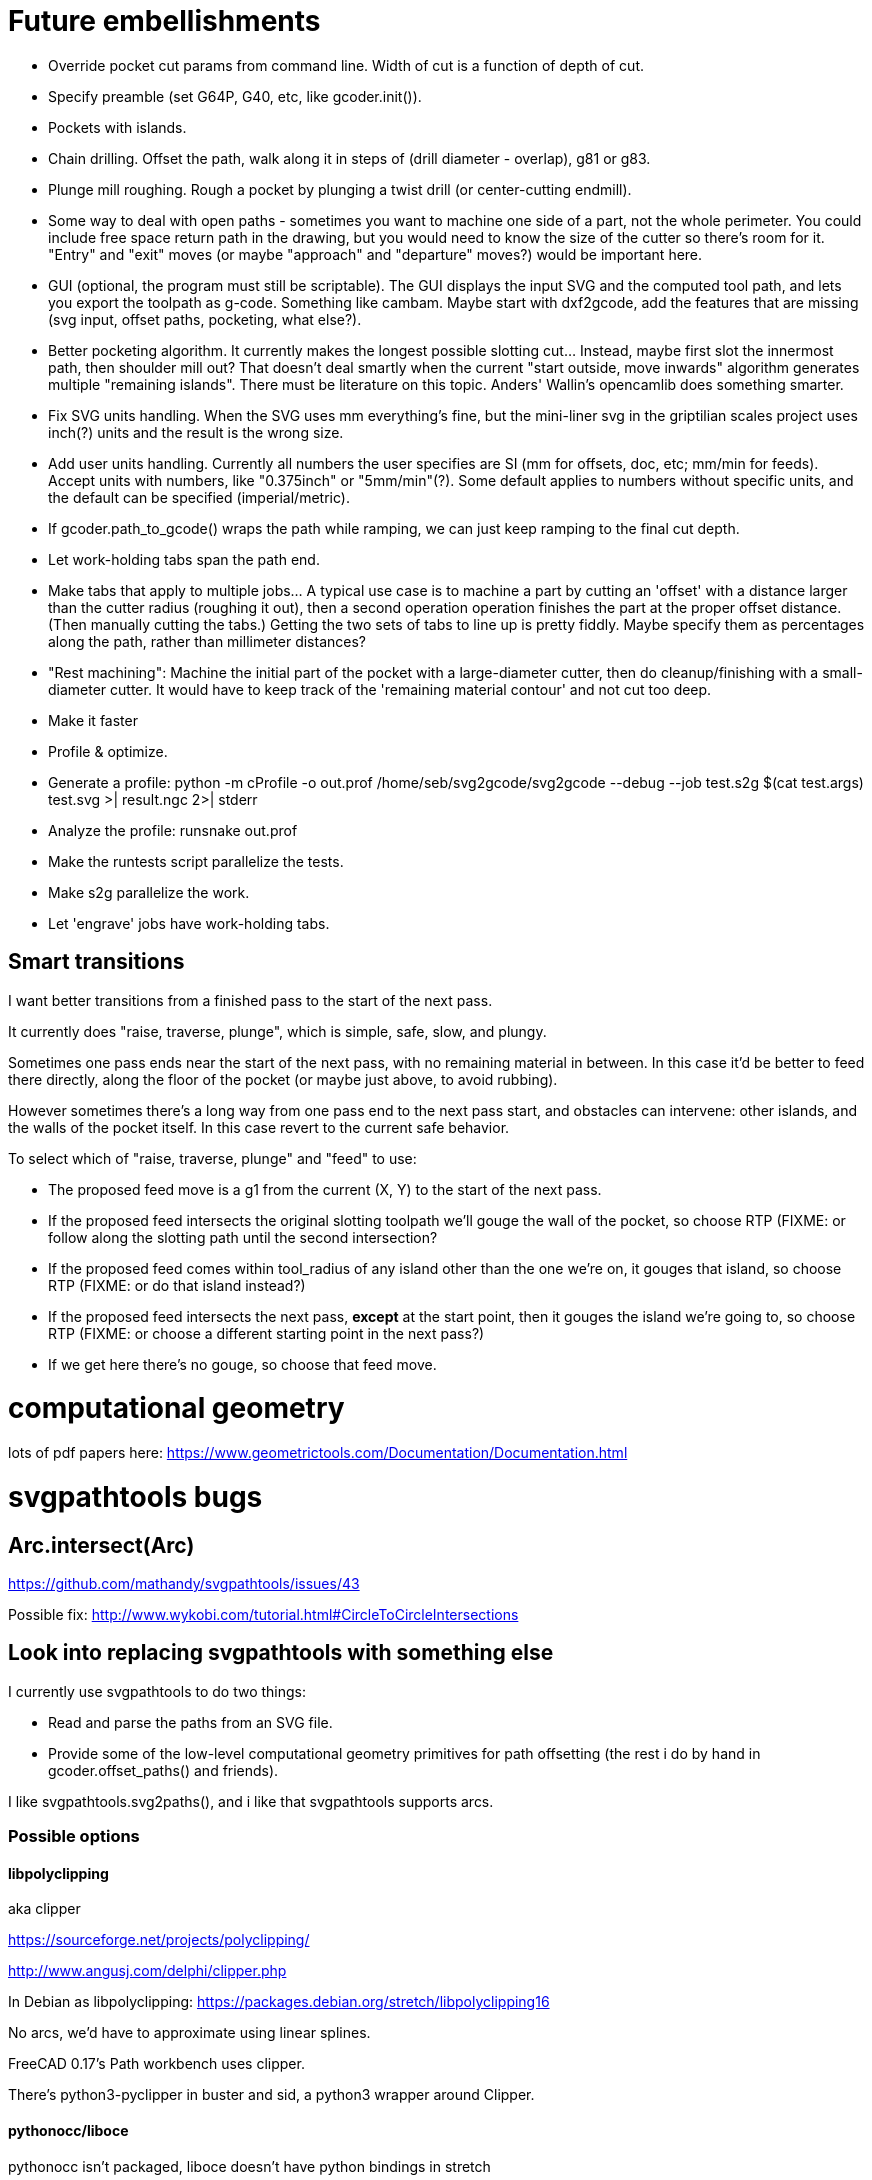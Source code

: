 
# Future embellishments

* Override pocket cut params from command line.  Width of cut is a
    function of depth of cut.

* Specify preamble (set G64P, G40, etc, like gcoder.init()).

* Pockets with islands.

* Chain drilling.  Offset the path, walk along it in steps of (drill
  diameter - overlap), g81 or g83.

* Plunge mill roughing.  Rough a pocket by plunging a twist drill (or
  center-cutting endmill).

* Some way to deal with open paths - sometimes you want to machine one
  side of a part, not the whole perimeter.  You could include free space
  return path in the drawing, but you would need to know the size of
  the cutter so there's room for it.  "Entry" and "exit" moves (or maybe
  "approach" and "departure" moves?) would be important here.

* GUI (optional, the program must still be scriptable).  The GUI displays
  the input SVG and the computed tool path, and lets you export the
  toolpath as g-code.  Something like cambam.  Maybe start with dxf2gcode,
  add the features that are missing (svg input, offset paths, pocketing,
  what else?).

* Better pocketing algorithm.  It currently makes the longest possible
  slotting cut...  Instead, maybe first slot the innermost path, then
  shoulder mill out?  That doesn't deal smartly when the current "start
  outside, move inwards" algorithm generates multiple "remaining islands".
  There must be literature on this topic.  Anders' Wallin's opencamlib
  does something smarter.

* Fix SVG units handling.  When the SVG uses mm everything's fine, but
  the mini-liner svg in the griptilian scales project uses inch(?) units
  and the result is the wrong size.

* Add user units handling.  Currently all numbers the user specifies
  are SI (mm for offsets, doc, etc; mm/min for feeds).  Accept units
  with numbers, like "0.375inch" or "5mm/min"(?).  Some default applies
  to numbers without specific units, and the default can be specified
  (imperial/metric).

* If gcoder.path_to_gcode() wraps the path while ramping, we can just
  keep ramping to the final cut depth.

* Let work-holding tabs span the path end.

* Make tabs that apply to multiple jobs...  A typical use case is to
  machine a part by cutting an 'offset' with a distance larger than
  the cutter radius (roughing it out), then a second operation operation
  finishes the part at the proper offset distance.  (Then manually cutting
  the tabs.)  Getting the two sets of tabs to line up is pretty fiddly.
  Maybe specify them as percentages along the path, rather than millimeter
  distances?

* "Rest machining": Machine the initial part of the pocket with a
  large-diameter cutter, then do cleanup/finishing with a small-diameter
  cutter.  It would have to keep track of the 'remaining material contour'
  and not cut too deep.

* Make it faster

    * Profile & optimize.
    
        * Generate a profile: python -m cProfile -o out.prof /home/seb/svg2gcode/svg2gcode --debug --job test.s2g $(cat test.args) test.svg >| result.ngc 2>| stderr

        * Analyze the profile: runsnake out.prof

    * Make the runtests script parallelize the tests.
    
    * Make s2g parallelize the work.

* Let 'engrave' jobs have work-holding tabs.


== Smart transitions

I want better transitions from a finished pass to the start of the
next pass.

It currently does "raise, traverse, plunge", which is simple, safe,
slow, and plungy.

Sometimes one pass ends near the start of the next pass, with no remaining
material in between.  In this case it'd be better to feed there directly,
along the floor of the pocket (or maybe just above, to avoid rubbing).

However sometimes there's a long way from one pass end to the next pass
start, and obstacles can intervene: other islands, and the walls of the
pocket itself.  In this case revert to the current safe behavior.

To select which of "raise, traverse, plunge" and "feed" to use:

* The proposed feed move is a g1 from the current (X, Y) to the start
  of the next pass.

* If the proposed feed intersects the original slotting toolpath we'll
  gouge the wall of the pocket, so choose RTP (FIXME: or follow along
  the slotting path until the second intersection?

* If the proposed feed comes within tool_radius of any island other
  than the one we're on, it gouges that island, so choose RTP (FIXME:
  or do that island instead?)

* If the proposed feed intersects the next pass, *except* at the start
  point, then it gouges the island we're going to, so choose RTP (FIXME:
  or choose a different starting point in the next pass?)

* If we get here there's no gouge, so choose that feed move.




# computational geometry

lots of pdf papers here:
https://www.geometrictools.com/Documentation/Documentation.html




# svgpathtools bugs


## Arc.intersect(Arc)

https://github.com/mathandy/svgpathtools/issues/43

Possible fix: http://www.wykobi.com/tutorial.html#CircleToCircleIntersections




== Look into replacing svgpathtools with something else

I currently use svgpathtools to do two things:

* Read and parse the paths from an SVG file.

* Provide some of the low-level computational geometry primitives for path
  offsetting (the rest i do by hand in gcoder.offset_paths() and friends).

I like svgpathtools.svg2paths(), and i like that svgpathtools supports
arcs.


=== Possible options


==== libpolyclipping

aka clipper

https://sourceforge.net/projects/polyclipping/

http://www.angusj.com/delphi/clipper.php

In Debian as libpolyclipping: https://packages.debian.org/stretch/libpolyclipping16

No arcs, we'd have to approximate using linear splines.

FreeCAD 0.17's Path workbench uses clipper.

There's python3-pyclipper in buster and sid, a python3 wrapper around Clipper.


==== pythonocc/liboce

pythonocc isn't packaged, liboce doesn't have python bindings in stretch


==== occmodel

A python front-end to the OpenCASCADE modelling kernel.  Jeff used it
for CAD in python.

Not packaged in Stretch (though liboce is).


==== libarea

https://github.com/Heeks/libarea.git

Written in C++, builds a python module.

Not actively maintained any more.  Not in Debian.  No docs, minimal
comments.

Contains an old copy of clipper aka libpolyclipping.


==== openvoronoi/opencamlib

Anders Wallin's project.  Not in debian.

openvoronoi doesn't handle arcs, and Anders claims for 3d you should
tesselate anyway, so maybe i should just abandon my quest for arcs.

http://www.anderswallin.net/CAM/


==== cgal

Has Circles but not Arcs?  Weird.  But there's a Circular_Arc in the
"2D Circular Geometry Kernel", whatever that is?


==== wykobi

http://www.wykobi.com/

MIT license.

Not in debian, not actively maintained.

Does circles but not arcs.


==== DGtal

https://dgtal.org/

LGPL3


=== Considered and discarded

==== svg.path + shapely

Shapely doesn't do arcs or bezier curves, only linear splines.
Which is maybe fine.  Shapely has parallel_offset(), left and right...
FlatCAM uses Shapely.


==== libclippoly http://clippoly.sourceforge.net/

Lines only, no arcs, no bezier curves.

Doesn't do offsetting.


==== boost.geometry

Doesn't have Arcs or Bezier Splines.


==== boost.polygon

No arcs.


==== gpc

Not libre.




=== SVG reading libraries


==== svg.path

API is similar to svgpathutils, but svg.path doesn't have svg2paths().


==== python-rsvg

Uses gobject introspection.


==== cairosvg


==== svglib

Not in Stretch.


==== svgutils

Not in Stretch.
